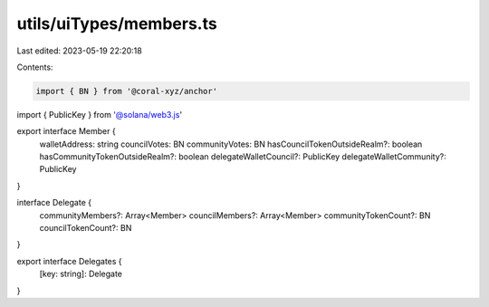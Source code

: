 utils/uiTypes/members.ts
========================

Last edited: 2023-05-19 22:20:18

Contents:

.. code-block:: ts

    import { BN } from '@coral-xyz/anchor'
import { PublicKey } from '@solana/web3.js'

export interface Member {
  walletAddress: string
  councilVotes: BN
  communityVotes: BN
  hasCouncilTokenOutsideRealm?: boolean
  hasCommunityTokenOutsideRealm?: boolean
  delegateWalletCouncil?: PublicKey
  delegateWalletCommunity?: PublicKey
}

interface Delegate {
  communityMembers?: Array<Member>
  councilMembers?: Array<Member>
  communityTokenCount?: BN
  councilTokenCount?: BN
}

export interface Delegates {
  [key: string]: Delegate
}


